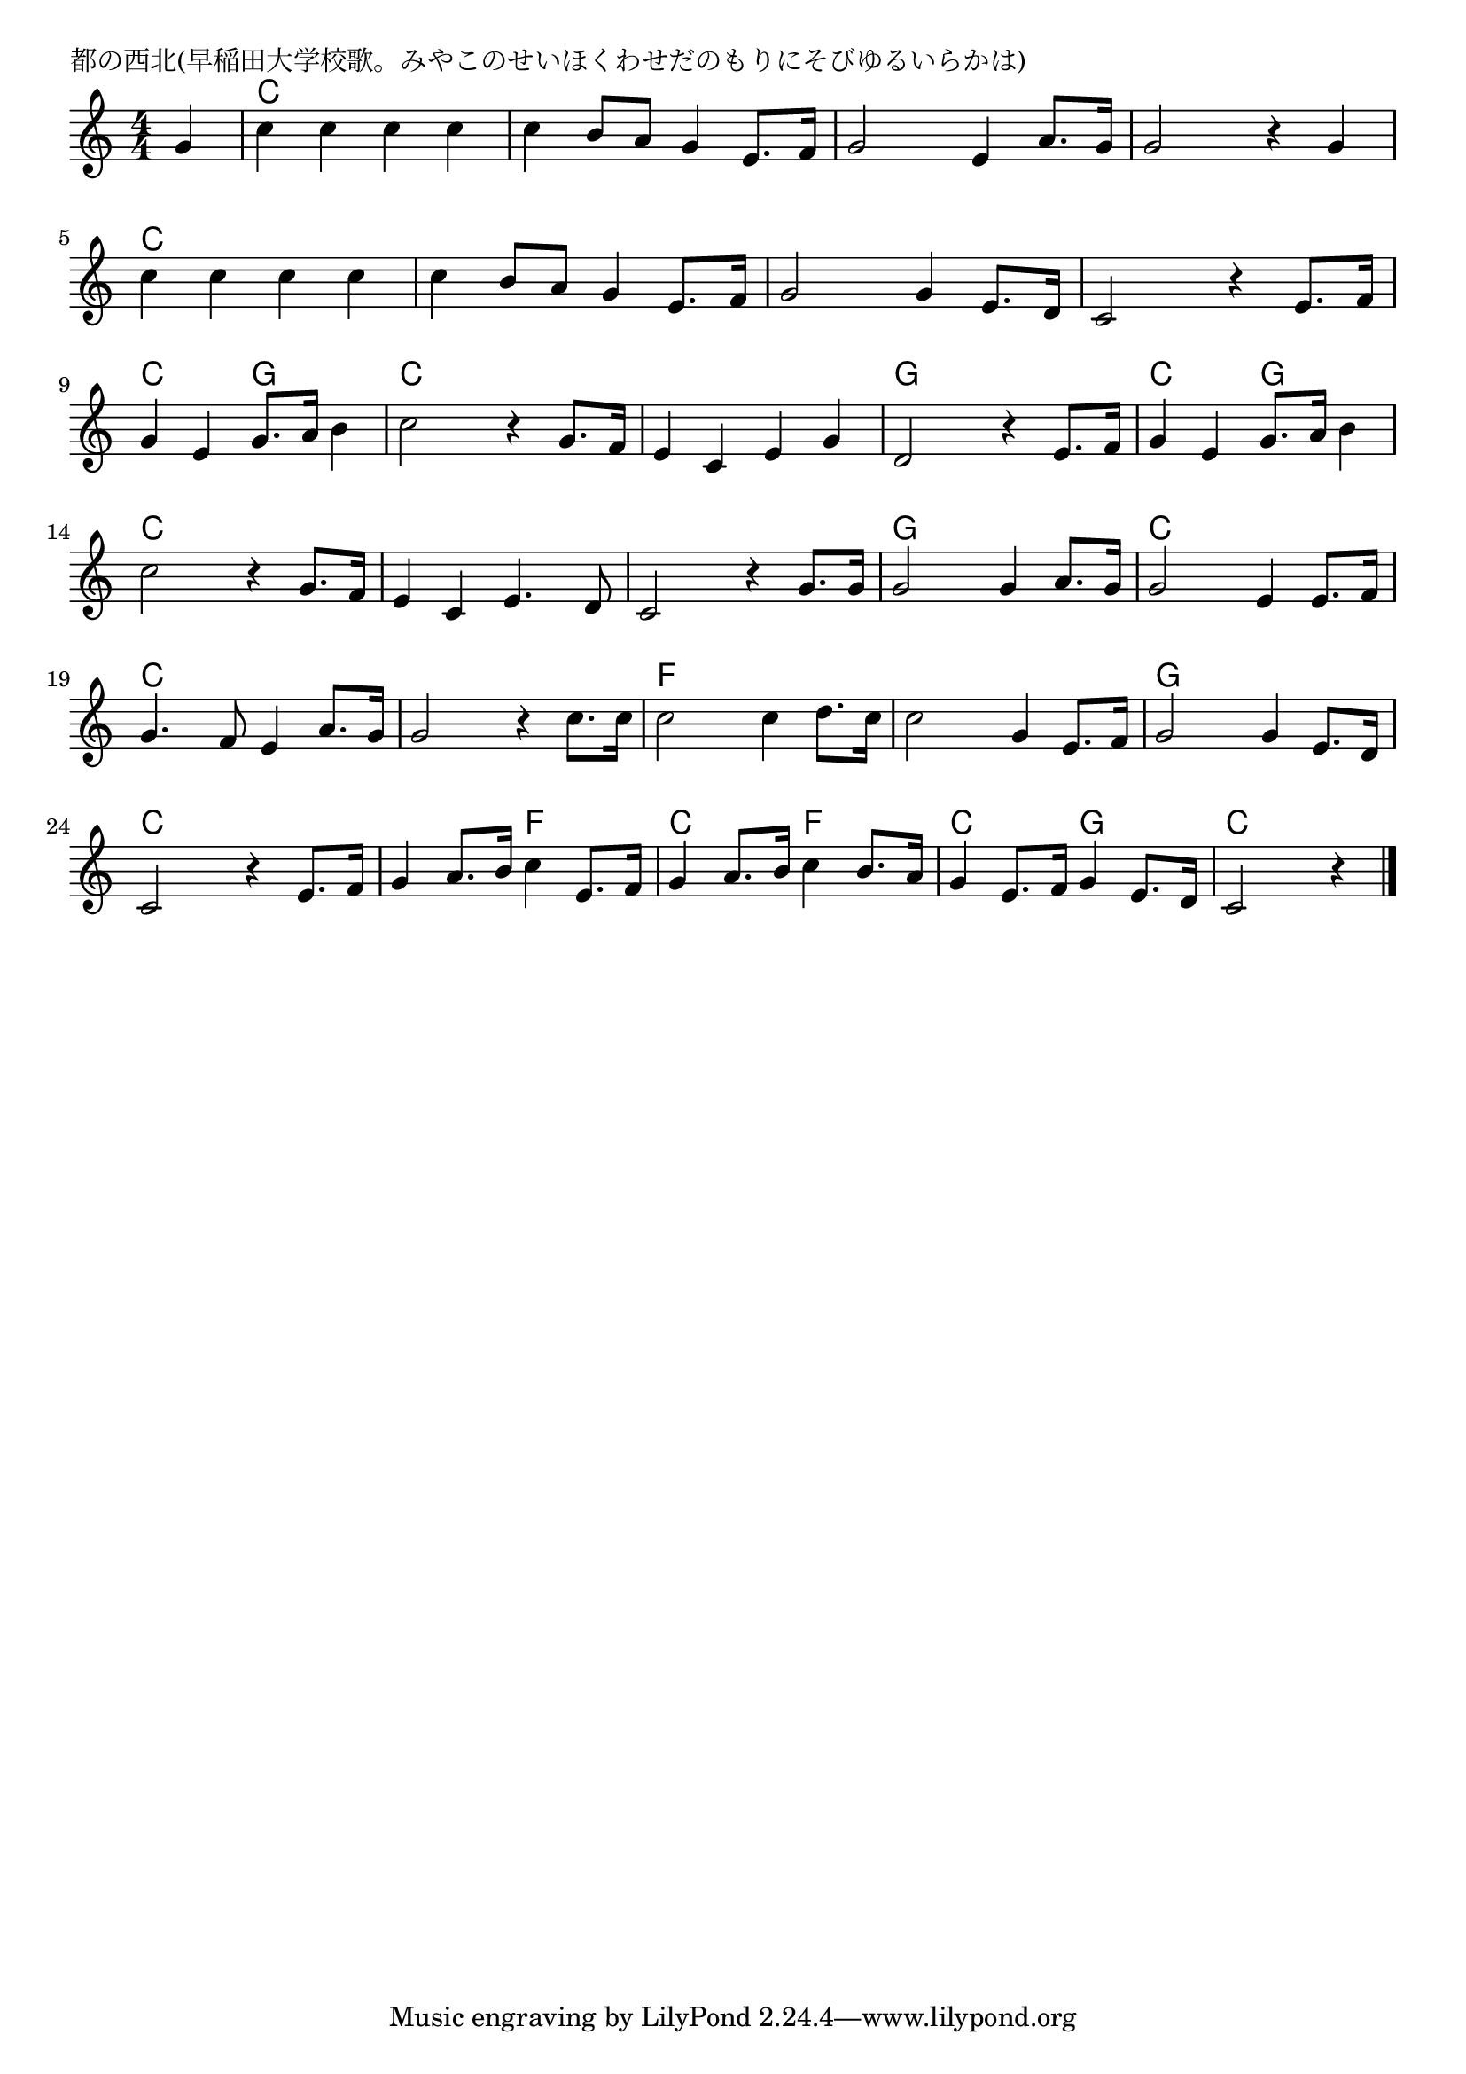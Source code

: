 \version "2.18.2"

% 都の西北(早稲田大学校歌。みやこのせいほくわせだのもりにそびゆるいらかは)

\header {
piece = "都の西北(早稲田大学校歌。みやこのせいほくわせだのもりにそびゆるいらかは)"
}

melody =
\relative c'' {
\key c \major
\time 4/4
\set Score.tempoHideNote = ##t
\tempo 4=150
\numericTimeSignature
\partial 4
%
g4 |
c c c c |
c b8 a g4 e8. f16 |
g2 e4 a8. g16 |
g2 r4 g |

c4 c c c |
c b8 a g4 e8. f16 |
g2 g4 e8. d16 |
c2 r4 e8. f16 |

g4 e g8. a16 b4 |
c2 r4 g8. f16 |
e4 c e g |
d2 r4 e8. f16 |

g4 e g8. a16 b4 |
c2 r4 g8. f16 |
e4 c e4. d8 |
c2 r4 g'8. g16 |

g2 g4 a8. g16 |
g2 e4 e8. f16 |
g4. f8 e4 a8. g16 |
g2 r4 c8. c16 |

c2 c4 d8. c16 |
c2 g4 e8. f16 |
g2 g4 e8. d16 |
c2 r4 e8. f16 |

g4 a8. b16 c4 e,8. f16 |
g4 a8. b16 c4 b8. a16 |
g4 e8. f16 g4 e8. d16 |
c2 r4




\bar "|."
}
\score {
<<
\chords {
\set noChordSymbol = ""
\set chordChanges=##t
%%
r4 c, c c c c c c c c c c c c c c c
c c c c c c c c c c c c c c c c
c c g g c c c c c c c c g g g g
c c g g c c c c c c c c c c c c
g g g g c c c c c c c c c c c c
f f f f f f f f g g g g c c c c
c c f f c c f f c c g g c c c 

}
\new Staff {\melody}
>>
\layout {
line-width = #190
indent = 0\mm
}
\midi {}
}